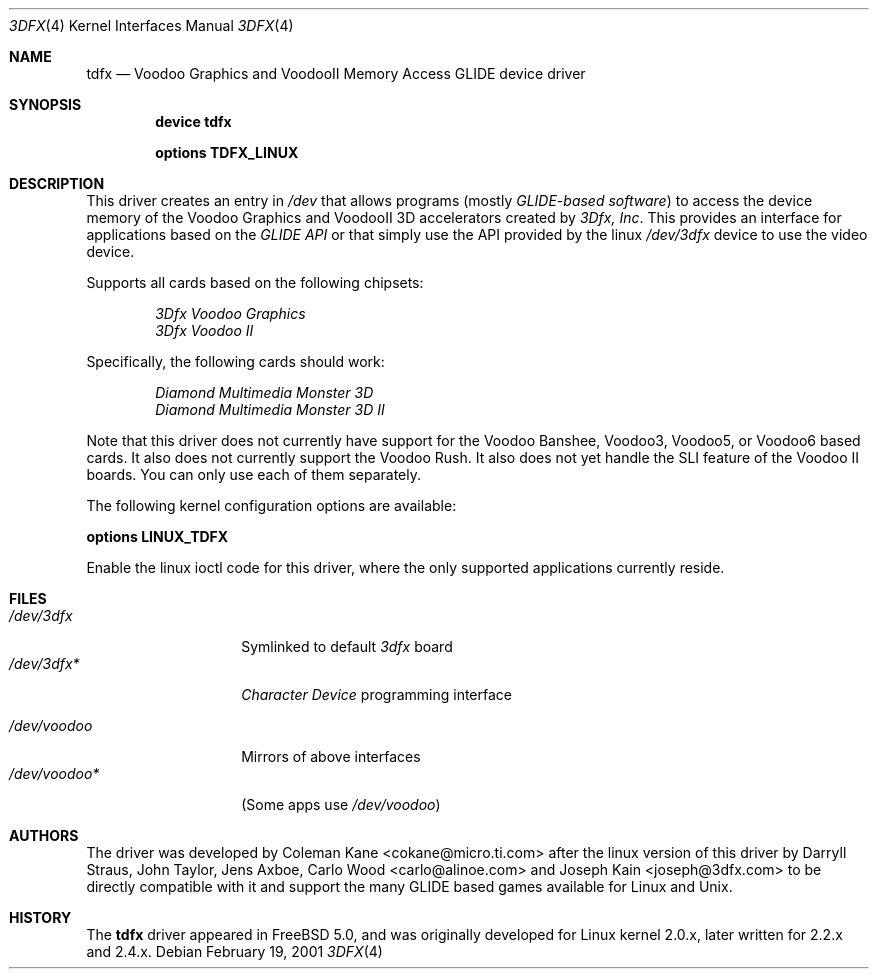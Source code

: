 .\"
.\" $FreeBSD$
.\"
.Dd February 19, 2001
.Dt 3DFX 4
.Os
.Sh NAME
.Nm tdfx
.Nd Voodoo Graphics and VoodooII Memory Access GLIDE device driver
.Sh SYNOPSIS
.Cd device tdfx
.Pp
.Cd options TDFX_LINUX
.Sh DESCRIPTION
This driver creates an entry in
.Pa /dev
that allows programs (mostly
.Em GLIDE-based software )
to access the device memory of the Voodoo Graphics and
VoodooII 3D accelerators created by
.Em 3Dfx, Inc .
This provides an interface
for applications based on the
.Em GLIDE API
or that simply use the API
provided by the linux
.Pa /dev/3dfx
device to use the video device.
.Pp
Supports all cards based on the following chipsets:
.Bd -unfilled -offset indent
.Em 3Dfx Voodoo Graphics
.Em 3Dfx Voodoo II
.Ed
.Pp
Specifically, the following cards should work:
.Bd -unfilled -offset indent
.Em Diamond Multimedia Monster 3D
.Em Diamond Multimedia Monster 3D II
.Ed
.Pp
Note that this driver does not currently have support for the Voodoo
Banshee, Voodoo3, Voodoo5, or Voodoo6 based cards.
It also does not currently support the Voodoo Rush.
It also does not yet handle the SLI feature of the Voodoo II boards.
You can only use each of them separately.
.Pp
The following kernel configuration options are available:
.Pp
.Cd options LINUX_TDFX
.Pp
Enable the linux ioctl code for this driver, where the only supported
applications currently reside.
.Sh FILES
.Bl -tag -width /dev/voodoo* -compact
.It Pa /dev/3dfx
Symlinked to default
.Em 3dfx
board
.It Pa /dev/3dfx*
.Em Character Device
programming interface
.Pp
.It Pa /dev/voodoo
Mirrors of above interfaces
.It Pa /dev/voodoo*
(Some apps use
.Pa /dev/voodoo )
.El
.Sh AUTHORS
.An -nosplit
The driver was developed by
.An Coleman Kane Aq cokane@micro.ti.com
after the linux version of this driver by
.An Darryll Straus ,
.An John Taylor ,
.An Jens Axboe ,
.An Carlo Wood Aq carlo@alinoe.com
and
.An Joseph Kain Aq joseph@3dfx.com
to be directly compatible with it and support the many GLIDE based games
available for Linux and
.Ux .
.Sh HISTORY
The
.Nm
driver appeared in
.Fx 5.0 ,
and was originally developed for Linux kernel 2.0.x, later written for
2.2.x and 2.4.x.
